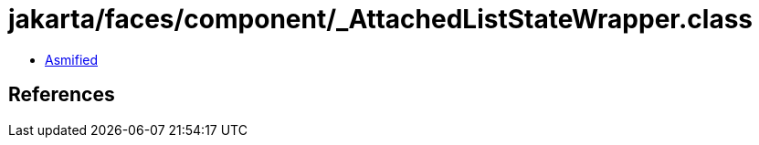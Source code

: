 = jakarta/faces/component/_AttachedListStateWrapper.class

 - link:_AttachedListStateWrapper-asmified.java[Asmified]

== References

